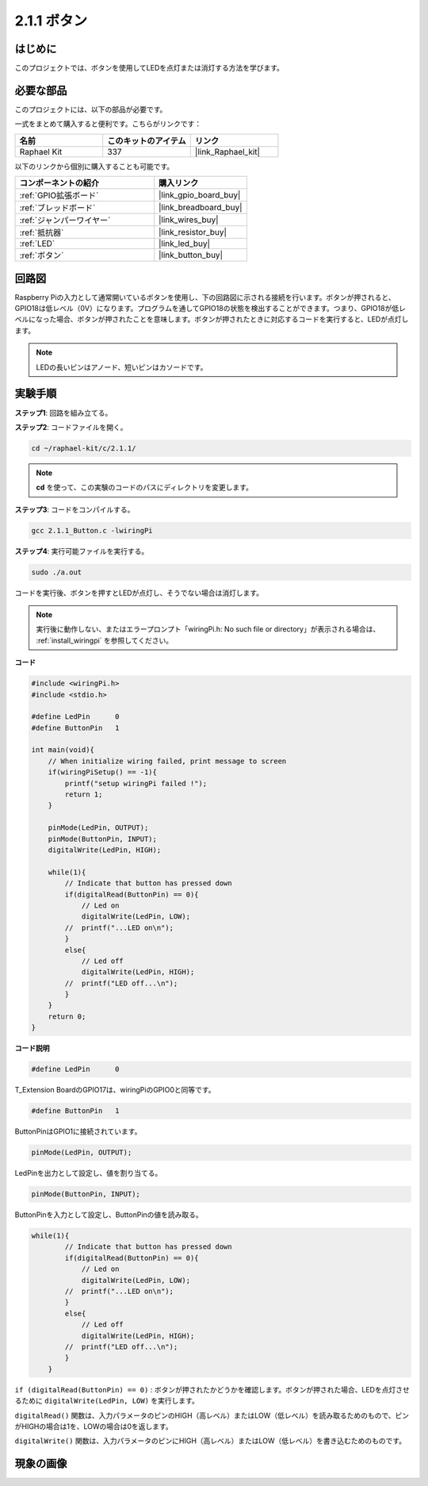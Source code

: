 .. _2.1.1_c:

2.1.1 ボタン
==================

はじめに
-----------------

このプロジェクトでは、ボタンを使用してLEDを点灯または消灯する方法を学びます。

必要な部品
------------------------------

このプロジェクトには、以下の部品が必要です。

.. image:: ../img/list_2.1.1_Button.png

一式をまとめて購入すると便利です。こちらがリンクです：

.. list-table::
    :widths: 20 20 20
    :header-rows: 1

    *   - 名前	
        - このキットのアイテム
        - リンク
    *   - Raphael Kit
        - 337
        - |link_Raphael_kit|

以下のリンクから個別に購入することも可能です。

.. list-table::
    :widths: 30 20
    :header-rows: 1

    *   - コンポーネントの紹介
        - 購入リンク

    *   - :ref:`GPIO拡張ボード`
        - |link_gpio_board_buy|
    *   - :ref:`ブレッドボード`
        - |link_breadboard_buy|
    *   - :ref:`ジャンパーワイヤー`
        - |link_wires_buy|
    *   - :ref:`抵抗器`
        - |link_resistor_buy|
    *   - :ref:`LED`
        - |link_led_buy|
    *   - :ref:`ボタン`
        - |link_button_buy|

回路図
---------------------

Raspberry Piの入力として通常開いているボタンを使用し、下の回路図に示される接続を行います。ボタンが押されると、GPIO18は低レベル（0V）になります。プログラムを通してGPIO18の状態を検出することができます。つまり、GPIO18が低レベルになった場合、ボタンが押されたことを意味します。ボタンが押されたときに対応するコードを実行すると、LEDが点灯します。

.. note::
    LEDの長いピンはアノード、短いピンはカソードです。

.. image:: ../img/image302.png

.. image:: ../img/image303.png

実験手順
---------------------------

**ステップ1**: 回路を組み立てる。

.. image:: ../img/image152.png

**ステップ2**: コードファイルを開く。

.. raw:: html

   <run></run>

.. code-block::

    cd ~/raphael-kit/c/2.1.1/

.. note::
    **cd** を使って、この実験のコードのパスにディレクトリを変更します。

**ステップ3**: コードをコンパイルする。

.. raw:: html

   <run></run>

.. code-block::

    gcc 2.1.1_Button.c -lwiringPi

**ステップ4**: 実行可能ファイルを実行する。

.. raw:: html

   <run></run>

.. code-block::

    sudo ./a.out

コードを実行後、ボタンを押すとLEDが点灯し、そうでない場合は消灯します。

.. note::

    実行後に動作しない、またはエラープロンプト「wiringPi.h: No such file or directory」が表示される場合は、 :ref:`install_wiringpi` を参照してください。

**コード**


.. code-block:: c

    #include <wiringPi.h>
    #include <stdio.h>

    #define LedPin      0
    #define ButtonPin   1

    int main(void){
        // When initialize wiring failed, print message to screen
        if(wiringPiSetup() == -1){
            printf("setup wiringPi failed !");
            return 1;
        }
        
        pinMode(LedPin, OUTPUT);
        pinMode(ButtonPin, INPUT);
        digitalWrite(LedPin, HIGH);
        
        while(1){
            // Indicate that button has pressed down
            if(digitalRead(ButtonPin) == 0){
                // Led on
                digitalWrite(LedPin, LOW);
            //  printf("...LED on\n");
            }
            else{
                // Led off
                digitalWrite(LedPin, HIGH);
            //  printf("LED off...\n");
            }
        }
        return 0;
    }

**コード説明**

.. code-block:: c

    #define LedPin      0

T_Extension BoardのGPIO17は、wiringPiのGPIO0と同等です。

.. code-block:: c

    #define ButtonPin   1

ButtonPinはGPIO1に接続されています。

.. code-block:: c

    pinMode(LedPin, OUTPUT);

LedPinを出力として設定し、値を割り当てる。

.. code-block:: c

    pinMode(ButtonPin, INPUT);

ButtonPinを入力として設定し、ButtonPinの値を読み取る。

.. code-block:: C

    while(1){
            // Indicate that button has pressed down
            if(digitalRead(ButtonPin) == 0){
                // Led on
                digitalWrite(LedPin, LOW);
            //  printf("...LED on\n");
            }
            else{
                // Led off
                digitalWrite(LedPin, HIGH);
            //  printf("LED off...\n");
            }
        }

``if (digitalRead(ButtonPin) == 0)`` : ボタンが押されたかどうかを確認します。ボタンが押された場合、LEDを点灯させるために ``digitalWrite(LedPin, LOW)`` を実行します。

``digitalRead()`` 関数は、入力パラメータのピンのHIGH（高レベル）またはLOW（低レベル）を読み取るためのもので、ピンがHIGHの場合は1を、LOWの場合は0を返します。

``digitalWrite()`` 関数は、入力パラメータのピンにHIGH（高レベル）またはLOW（低レベル）を書き込むためのものです。

現象の画像
---------------------------

.. image:: ../img/image153.jpeg


